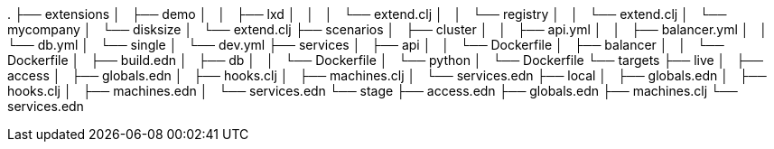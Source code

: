 .
├── extensions
│   ├── demo
│   │   ├── lxd
│   │   │   └── extend.clj
│   │   └── registry
│   │       └── extend.clj
│   └── mycompany
│       └── disksize
│           └── extend.clj
├── scenarios
│   ├── cluster
│   │   ├── api.yml
│   │   ├── balancer.yml
│   │   └── db.yml
│   └── single
│       └── dev.yml
├── services
│   ├── api
│   │   └── Dockerfile
│   ├── balancer
│   │   └── Dockerfile
│   ├── build.edn
│   ├── db
│   │   └── Dockerfile
│   └── python
│       └── Dockerfile
└── targets
    ├── live
    │   ├── access
    │   ├── globals.edn
    │   ├── hooks.clj
    │   ├── machines.clj
    │   └── services.edn
    ├── local
    │   ├── globals.edn
    │   ├── hooks.clj
    │   ├── machines.edn
    │   └── services.edn
    └── stage
        ├── access.edn
        ├── globals.edn
        ├── machines.clj
        └── services.edn
